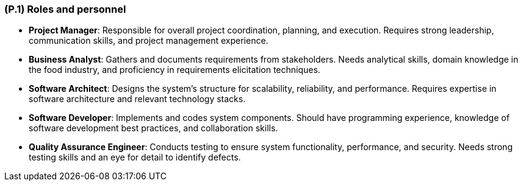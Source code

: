 [#p1,reftext=P.1]
=== (P.1) Roles and personnel

ifdef::env-draft[]
TIP: _Main responsibilities in the project; required project staff and their needed qualifications. It defines the roles (as a human responsibility) involved in the project._  <<BM22>>
endif::[]

- **Project Manager**: Responsible for overall project coordination, planning, and execution. Requires strong leadership, communication skills, and project management experience.

- **Business Analyst**: Gathers and documents requirements from stakeholders. Needs analytical skills, domain knowledge in the food industry, and proficiency in requirements elicitation techniques.

- **Software Architect**: Designs the system's structure for scalability, reliability, and performance. Requires expertise in software architecture and relevant technology stacks.

- **Software Developer**: Implements and codes system components. Should have programming experience, knowledge of software development best practices, and collaboration skills.

- **Quality Assurance Engineer**: Conducts testing to ensure system functionality, performance, and security. Needs strong testing skills and an eye for detail to identify defects.